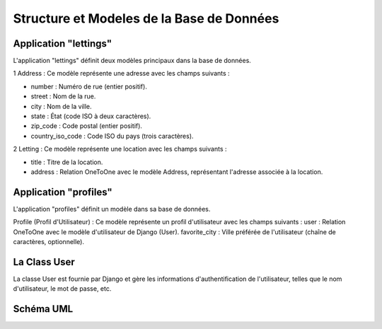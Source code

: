 Structure et Modeles de la Base de Données
==========================================

Application "lettings" 
----------------------
L'application "lettings" définit deux modèles principaux dans la base de données.

1 Address : Ce modèle représente une adresse avec les champs suivants :

- number : Numéro de rue (entier positif).
- street : Nom de la rue.
- city : Nom de la ville.
- state : État (code ISO à deux caractères).
- zip_code : Code postal (entier positif).
- country_iso_code : Code ISO du pays (trois caractères).

2 Letting : Ce modèle représente une location avec les champs suivants :

- title : Titre de la location.
- address : Relation OneToOne avec le modèle Address, représentant l'adresse associée à la location.

Application "profiles"
----------------------

L'application "profiles" définit un modèle dans sa base de données.

Profile (Profil d'Utilisateur) : Ce modèle représente un profil d'utilisateur avec les champs suivants :
user : Relation OneToOne avec le modèle d'utilisateur de Django (User).
favorite_city : Ville préférée de l'utilisateur (chaîne de caractères, optionnelle).

La Class User
-------------

La classe User est fournie par Django et gère les informations d'authentification de l'utilisateur,
telles que le nom d'utilisateur, le mot de passe, etc.

Schéma UML
-----------

.. image:: _static/oc_lettings_uml.png
   :alt: schema uml de la base de données


